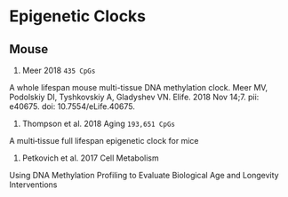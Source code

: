 * Epigenetic Clocks
** Mouse
1. Meer 2018 =435 CpGs=

A whole lifespan mouse multi-tissue DNA methylation clock.
Meer MV, Podolskiy DI, Tyshkovskiy A, Gladyshev VN.
Elife. 2018 Nov 14;7. pii: e40675. doi: 10.7554/eLife.40675.

2. Thompson et al. 2018 Aging =193,651 CpGs=
A multi‐tissue full lifespan epigenetic clock for mice

3. Petkovich et al. 2017 Cell Metabolism
Using DNA Methylation Profiling to Evaluate Biological Age and Longevity Interventions
